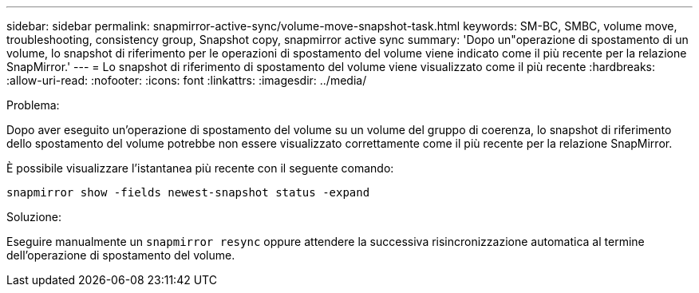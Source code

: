 ---
sidebar: sidebar 
permalink: snapmirror-active-sync/volume-move-snapshot-task.html 
keywords: SM-BC, SMBC, volume move, troubleshooting, consistency group, Snapshot copy, snapmirror active sync 
summary: 'Dopo un"operazione di spostamento di un volume, lo snapshot di riferimento per le operazioni di spostamento del volume viene indicato come il più recente per la relazione SnapMirror.' 
---
= Lo snapshot di riferimento di spostamento del volume viene visualizzato come il più recente
:hardbreaks:
:allow-uri-read: 
:nofooter: 
:icons: font
:linkattrs: 
:imagesdir: ../media/


.Problema:
[role="lead"]
Dopo aver eseguito un'operazione di spostamento del volume su un volume del gruppo di coerenza, lo snapshot di riferimento dello spostamento del volume potrebbe non essere visualizzato correttamente come il più recente per la relazione SnapMirror.

È possibile visualizzare l'istantanea più recente con il seguente comando:

`snapmirror show -fields newest-snapshot status -expand`

.Soluzione:
Eseguire manualmente un `snapmirror resync` oppure attendere la successiva risincronizzazione automatica al termine dell'operazione di spostamento del volume.
